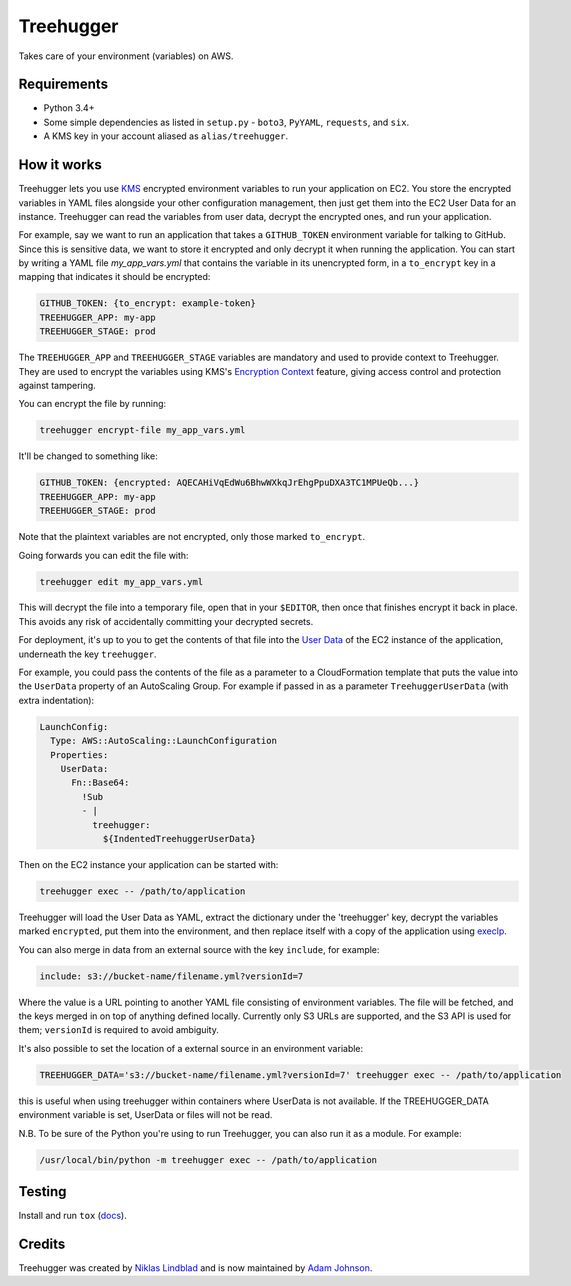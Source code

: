 Treehugger
==========

.. image:: https://travis-ci.org/timeoutdigital/treehugger.svg?branch=master
    :target: https://travis-ci.org/timeoutdigital/treehugger

Takes care of your environment (variables) on AWS.

Requirements
------------

* Python 3.4+
* Some simple dependencies as listed in ``setup.py`` - ``boto3``, ``PyYAML``,
  ``requests``, and ``six``.
* A KMS key in your account aliased as ``alias/treehugger``.

How it works
------------

Treehugger lets you use `KMS <https://aws.amazon.com/kms/>`_ encrypted environment variables to run your application on
EC2. You store the encrypted variables in YAML files alongside your other configuration management, then just get them
into the EC2 User Data for an instance. Treehugger can read the variables from user data, decrypt the encrypted ones,
and run your application.

For example, say we want to run an application that takes a ``GITHUB_TOKEN`` environment variable for talking to
GitHub. Since this is sensitive data, we want to store it encrypted and only decrypt it when running the application.
You can start by writing a YAML file `my_app_vars.yml` that contains the variable in its unencrypted form, in a
``to_encrypt`` key in a mapping that indicates it should be encrypted:

.. code-block:: yaml

    GITHUB_TOKEN: {to_encrypt: example-token}
    TREEHUGGER_APP: my-app
    TREEHUGGER_STAGE: prod

The ``TREEHUGGER_APP`` and ``TREEHUGGER_STAGE`` variables are mandatory and used to provide context to Treehugger. They
are used to encrypt the variables using KMS's `Encryption Context
<https://docs.aws.amazon.com/kms/latest/developerguide/encryption-context.html>`_ feature, giving access control and
protection against tampering.

You can encrypt the file by running:

.. code-block:: sh

    treehugger encrypt-file my_app_vars.yml

It'll be changed to something like:

.. code-block:: yaml

    GITHUB_TOKEN: {encrypted: AQECAHiVqEdWu6BhwWXkqJrEhgPpuDXA3TC1MPUeQb...}
    TREEHUGGER_APP: my-app
    TREEHUGGER_STAGE: prod

Note that the plaintext variables are not encrypted, only those marked ``to_encrypt``.

Going forwards you can edit the file with:

.. code-block:: sh

    treehugger edit my_app_vars.yml

This will decrypt the file into a temporary file, open that in your ``$EDITOR``, then once that finishes encrypt it
back in place. This avoids any risk of accidentally committing your decrypted secrets.

For deployment, it's up to you to get the contents of that file into the `User Data
<https://docs.aws.amazon.com/AWSEC2/latest/UserGuide/ec2-instance-metadata.html>`_ of the EC2 instance of the
application, underneath the key ``treehugger``.

For example, you could pass the contents of the file as a parameter to a CloudFormation template that puts the value
into the ``UserData`` property of an AutoScaling Group. For example if passed in as a parameter ``TreehuggerUserData``
(with extra indentation):

.. code-block:: yaml

    LaunchConfig:
      Type: AWS::AutoScaling::LaunchConfiguration
      Properties:
        UserData:
          Fn::Base64:
            !Sub
            - |
              treehugger:
                ${IndentedTreehuggerUserData}

Then on the EC2 instance your application can be started with:

.. code-block:: sh

    treehugger exec -- /path/to/application

Treehugger will load the User Data as YAML, extract the dictionary under the 'treehugger' key, decrypt the variables
marked ``encrypted``, put them into the environment, and then replace itself with a copy of the application using
`execlp <https://linux.die.net/man/3/execlp>`_.

You can also merge in data from an external source with the key ``include``, for example:

.. code-block:: yaml

    include: s3://bucket-name/filename.yml?versionId=7

Where the value is a URL pointing to another YAML file consisting of environment variables. The file will be fetched,
and the keys merged in on top of anything defined locally. Currently only S3 URLs are supported, and the S3 API is used
for them; ``versionId`` is required to avoid ambiguity.

It's also possible to set the location of a external source in an environment variable:

.. code-block:: sh

   TREEHUGGER_DATA='s3://bucket-name/filename.yml?versionId=7' treehugger exec -- /path/to/application

this is useful when using treehugger within containers where UserData is not available.  If the TREEHUGGER_DATA
environment variable is set, UserData or files will not be read.

N.B. To be sure of the Python you're using to run Treehugger, you can also run it as a module. For example:

.. code-block:: sh

    /usr/local/bin/python -m treehugger exec -- /path/to/application

Testing
-------

Install and run ``tox`` (`docs <https://tox.readthedocs.io/en/latest/>`_).

Credits
-------

Treehugger was created by `Niklas Lindblad <https://github.com/nlindblad>`_ and is now maintained by `Adam Johnson
<https://github.com/adamchainz>`_.
